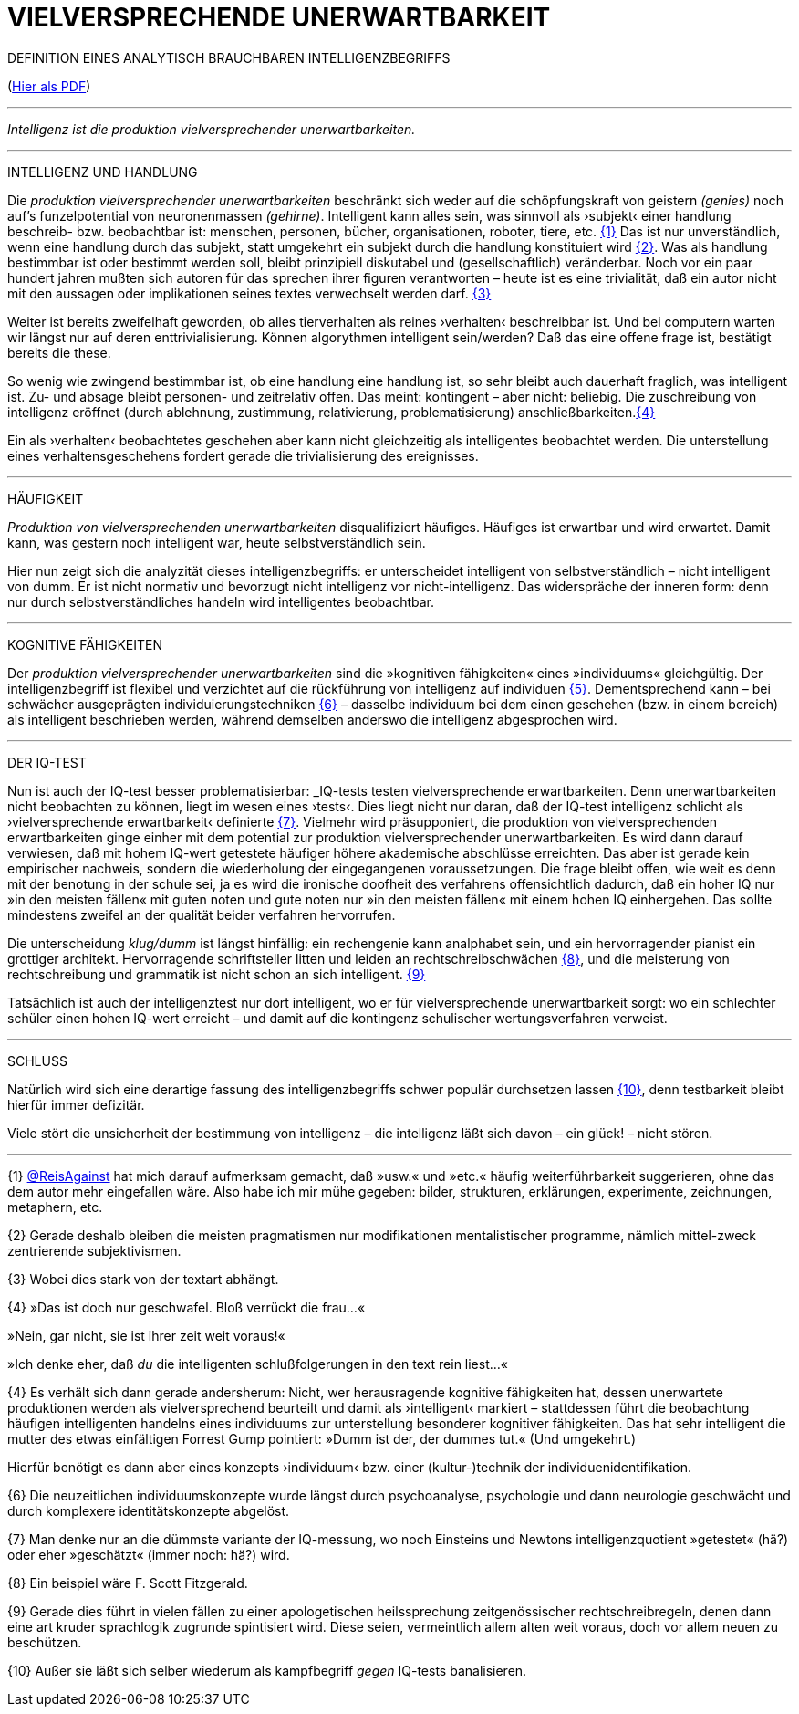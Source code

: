 # VIELVERSPRECHENDE UNERWARTBARKEIT
:hp-tags: intelligenz, iq, 
:published_at: 2017-03-12

DEFINITION EINES ANALYTISCH BRAUCHBAREN INTELLIGENZBEGRIFFS 

(http://www.mulus.science/bertrandterrier-iq.pdf[Hier als PDF]) 

---



_Intelligenz ist die produktion vielversprechender unerwartbarkeiten._ 

---

INTELLIGENZ UND HANDLUNG

Die _produktion vielversprechender unerwartbarkeiten_ beschränkt sich weder auf die schöpfungskraft von geistern _(genies)_ noch auf’s funzelpotential von neuronenmassen _(gehirne)_. Intelligent kann alles sein, was sinnvoll als ›subjekt‹ einer handlung beschreib- bzw. beobachtbar ist: menschen, personen, bücher, organisationen, roboter, tiere, etc. <<bookmark-1>> Das ist nur unverständlich, wenn eine handlung durch das subjekt, statt umgekehrt ein subjekt durch die handlung konstituiert wird <<bookmark-2>>. Was als handlung bestimmbar ist oder bestimmt werden soll, bleibt prinzipiell diskutabel und (gesellschaftlich) veränderbar. Noch vor ein paar hundert jahren mußten sich autoren für das sprechen ihrer figuren verantworten – heute ist es eine trivialität, daß ein autor nicht mit den aussagen oder implikationen seines textes verwechselt werden darf. <<bookmark-3>> 

Weiter ist bereits zweifelhaft geworden, ob alles tierverhalten als reines ›verhalten‹ beschreibbar ist. Und bei computern warten wir längst nur auf deren enttrivialisierung. Können algorythmen intelligent sein/werden? Daß das eine offene frage ist, bestätigt bereits die these.

So wenig wie zwingend bestimmbar ist, ob eine handlung eine handlung ist, so sehr bleibt auch dauerhaft fraglich, was intelligent ist. Zu- und absage bleibt personen- und zeitrelativ offen. Das meint: kontingent – aber nicht: beliebig. Die zuschreibung von intelligenz eröffnet (durch ablehnung, zustimmung, relativierung, problematisierung) anschließbarkeiten.<<bookmark-4>>

Ein als ›verhalten‹ beobachtetes geschehen aber kann nicht gleichzeitig als intelligentes beobachtet werden. Die unterstellung eines verhaltensgeschehens fordert gerade die trivialisierung des ereignisses.  

---

HÄUFIGKEIT

_Produktion von vielversprechenden unerwartbarkeiten_ disqualifiziert häufiges. Häufiges ist erwartbar und wird erwartet. Damit kann, was gestern noch intelligent war, heute selbstverständlich sein. 

Hier nun zeigt sich die analyzität dieses intelligenzbegriffs: er unterscheidet intelligent von selbstverständlich – nicht intelligent von dumm. Er ist nicht normativ und bevorzugt nicht intelligenz vor nicht-intelligenz. Das widerspräche der inneren form: denn nur durch selbstverständliches handeln wird intelligentes beobachtbar. 

---

KOGNITIVE FÄHIGKEITEN

Der _produktion vielversprechender unerwartbarkeiten_ sind die »kognitiven fähigkeiten« eines »individuums« gleichgültig. Der intelligenzbegriff ist flexibel und verzichtet auf die rückführung von intelligenz auf individuen <<bookmark-5>>. Dementsprechend kann – bei schwächer ausgeprägten individuierungstechniken <<bookmark-6>> – dasselbe individuum bei dem einen geschehen (bzw. in einem bereich) als intelligent beschrieben werden, während demselben anderswo die intelligenz abgesprochen wird.

---

DER IQ-TEST

Nun ist auch der IQ-test besser problematisierbar: _IQ-tests testen vielversprechende erwartbarkeiten. Denn unerwartbarkeiten nicht beobachten zu können, liegt im wesen eines ›tests‹. Dies liegt nicht nur daran, daß der IQ-test intelligenz schlicht als ›vielversprechende erwartbarkeit‹ definierte <<bookmark-7>>. Vielmehr wird präsupponiert, die produktion von vielversprechenden erwartbarkeiten ginge einher mit dem potential zur produktion vielversprechender unerwartbarkeiten. Es wird dann darauf verwiesen, daß mit hohem IQ-wert getestete häufiger höhere akademische abschlüsse erreichten. Das aber ist gerade kein empirischer nachweis, sondern die wiederholung der eingegangenen voraussetzungen. Die frage bleibt offen, wie weit es denn mit der benotung in der schule sei, ja es wird die ironische doofheit des verfahrens offensichtlich dadurch, daß ein hoher IQ nur »in den meisten fällen« mit guten noten und gute noten nur »in den meisten fällen« mit einem hohen IQ einhergehen. Das sollte mindestens zweifel an der qualität beider verfahren hervorrufen.

Die unterscheidung _klug/dumm_ ist längst hinfällig: ein rechengenie kann analphabet sein, und ein hervorragender pianist ein grottiger architekt. Hervorragende schriftsteller litten und leiden an rechtschreibschwächen <<bookmark-8>>, und die meisterung von rechtschreibung und grammatik ist nicht schon an sich intelligent. <<bookmark-9>>

Tatsächlich ist auch der intelligenztest nur dort intelligent, wo er für vielversprechende unerwartbarkeit sorgt: wo ein schlechter schüler einen hohen IQ-wert erreicht – und damit auf die kontingenz schulischer wertungsverfahren verweist.

---

SCHLUSS

Natürlich wird sich eine derartige fassung des intelligenzbegriffs schwer populär durchsetzen lassen <<bookmark-10>>, denn testbarkeit bleibt hierfür immer defizitär. 

Viele stört die unsicherheit der bestimmung von intelligenz – die intelligenz läßt sich davon – ein glück! – nicht stören.

---

[[bookmark-1, {1}]]\{1} http://twitter.com/ReisAgainst[@ReisAgainst] hat mich darauf aufmerksam gemacht, daß »usw.« und »etc.« häufig weiterführbarkeit suggerieren, ohne das dem autor mehr eingefallen wäre. Also habe ich mir mühe gegeben: bilder, strukturen, erklärungen, experimente, zeichnungen, metaphern, etc.

[[bookmark-2, {2}]]\{2} Gerade deshalb bleiben die meisten pragmatismen nur modifikationen mentalistischer programme, nämlich mittel-zweck zentrierende subjektivismen.

[[bookmark-3, {3}]]\{3} Wobei dies stark von der textart abhängt.

[[bookmark-4, {4}]]\{4} »Das ist doch nur geschwafel. Bloß verrückt die frau…« 

»Nein, gar nicht, sie ist ihrer zeit weit voraus!« 

»Ich denke eher, daß _du_ die intelligenten schlußfolgerungen in den text rein liest…«

[[bookmark-5, {5}]]\{4} Es verhält sich dann gerade andersherum: Nicht, wer herausragende kognitive fähigkeiten hat, dessen unerwartete produktionen werden als vielversprechend beurteilt und damit als ›intelligent‹ markiert – stattdessen führt die beobachtung häufigen intelligenten handelns eines individuums zur unterstellung besonderer kognitiver fähigkeiten. Das hat sehr intelligent die mutter des etwas einfältigen Forrest Gump pointiert: »Dumm ist der, der dummes tut.« (Und umgekehrt.) 

Hierfür benötigt es dann aber eines konzepts ›individuum‹ bzw. einer (kultur-)technik der individuenidentifikation.

[[bookmark-6, {6}]]\{6} Die neuzeitlichen individuumskonzepte wurde längst durch psychoanalyse, psychologie und dann neurologie geschwächt und durch komplexere identitätskonzepte abgelöst.

[[bookmark-7, {7}]]\{7} Man denke nur an die dümmste variante der IQ-messung, wo noch Einsteins und Newtons intelligenzquotient »getestet« (hä?) oder eher »geschätzt« (immer noch: hä?) wird.

[[bookmark-8, {8}]]\{8} Ein beispiel wäre F. Scott Fitzgerald.

[[bookmark-9, {9}]]\{9} Gerade dies führt in vielen fällen zu einer apologetischen heilssprechung zeitgenössischer rechtschreibregeln, denen dann eine art kruder sprachlogik zugrunde spintisiert wird. Diese seien, vermeintlich allem alten weit voraus, doch vor allem neuen zu beschützen.

[[bookmark-10, {10}]]\{10} Außer sie läßt sich selber wiederum als kampfbegriff _gegen_ IQ-tests banalisieren.
